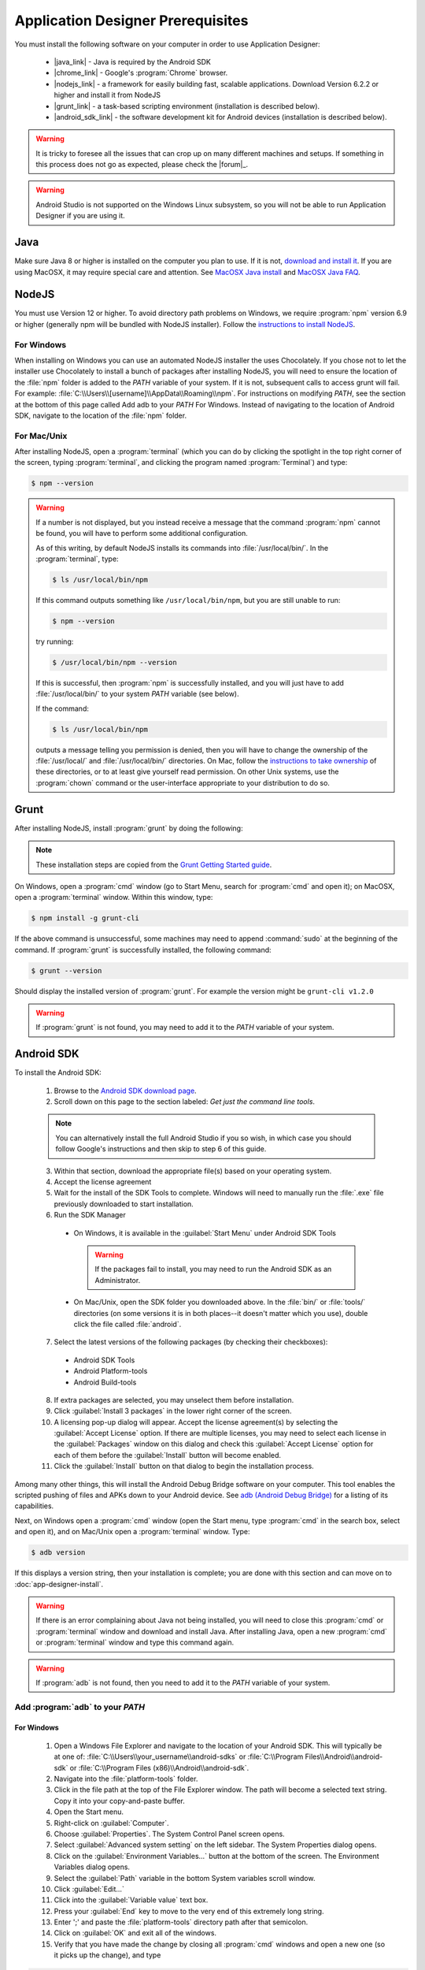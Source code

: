 Application Designer Prerequisites
===================================

.. _app-designer-prereqs:

You must install the following software on your computer in order to use Application Designer:

  - |java_link| - Java is required by the Android SDK
  - |chrome_link| - Google's :program:`Chrome` browser.
  - |nodejs_link| - a framework for easily building fast, scalable applications. Download Version 6.2.2 or higher and install it from NodeJS
  - |grunt_link| - a task-based scripting environment (installation is described below).
  - |android_sdk_link| - the software development kit for Android devices (installation is described below).

.. |java_link| raw:: html

  <a href="https://java.com/en/download/" target="_blank">Java</a>

.. |chrome_link| raw:: html

  <a href="https://www.google.com/intl/en/chrome/browser/desktop/index.html" target="_blank">Chrome</a>

.. |nodejs_link| raw:: html

  <a href="https://nodejs.org/en/" target="_blank">NodeJS</a>

.. |grunt_link| raw:: html

  <a href="https://gruntjs.com/" target="_blank">Grunt</a>

.. |android_sdk_link| raw:: html

  <a href="https://developer.android.com/studio/index.html" target="_blank">Android SDK</a>

.. warning::

  It is tricky to foresee all the issues that can crop up on many different machines and setups. If something in this process does not go as expected, please check the |forum|_.

.. warning::

  Android Studio is not supported on the Windows Linux subsystem, so you will not be able to run Application Designer if you are using it. 

.. _app-designer-prereqs-java:

Java
--------
Make sure Java 8 or higher is installed on the computer you plan to use. If it is not, `download and install it <https://java.com/en/download/>`_. If you are using MacOSX, it may require special care and attention. See `MacOSX Java install <https://docs.oracle.com/javase/7/docs/webnotes/install/mac/mac-jdk.html>`_ and `MacOSX Java FAQ <https://docs.oracle.com/javase/7/docs/webnotes/install/mac/mac-install-faq.html>`_.

.. _app-designer-prereqs-nodejs:

NodeJS
---------
You must use Version 12 or higher. To avoid directory path problems on Windows, we require :program:`npm` version 6.9 or higher (generally npm will be bundled with NodeJS installer). Follow the `instructions to install NodeJS <https://nodejs.org/en/>`_.

.. _app-designer-prereqs-nodejs-windows:

For Windows
~~~~~~~~~~~~~~~

When installing on Windows you can use an automated NodeJS installer the uses Chocolately. If you chose not to let the installer use Chocolately to install a bunch of packages after installing NodeJS, you will need to ensure the location of the :file:`npm` folder is added to the *PATH* variable of your system. If it is not, subsequent calls to access grunt will fail. For example: :file:`C:\\Users\\[username]\\AppData\\Roaming\\npm`.
For instructions on modifying *PATH*, see the section at the bottom of this page called Add adb to your *PATH* For Windows. Instead of navigating to the location of Android SDK, navigate to the location of the :file:`npm` folder.

.. _app-designer-prereqs-nodejs-unix:

For Mac/Unix
~~~~~~~~~~~~~~

After installing NodeJS, open a :program:`terminal` (which you can do by clicking the spotlight in the top right corner of the screen, typing :program:`terminal`, and clicking the program named :program:`Terminal`) and type:

.. code-block:: console

  $ npm --version

.. warning::

  If a number is not displayed, but you instead receive a message that the command :program:`npm` cannot be found, you will have to perform some additional configuration.

  As of this writing, by default NodeJS installs its commands into :file:`/usr/local/bin/`. In the :program:`terminal`, type:

  .. code-block:: console

    $ ls /usr/local/bin/npm

  If this command outputs something like ``/usr/local/bin/npm``, but you are still unable to run:

  .. code-block:: console

    $ npm --version

  try running:

  .. code-block:: console

    $ /usr/local/bin/npm --version

  If this is successful, then :program:`npm` is successfully installed, and you will just have to add :file:`/usr/local/bin/` to your system *PATH* variable (see below).

  If the command:

  .. code-block:: console

    $ ls /usr/local/bin/npm

  outputs a message telling you permission is denied, then you will have to change the ownership of the :file:`/usr/local/` and :file:`/usr/local/bin/` directories. On Mac, follow the `instructions to take ownership <http://osxdaily.com/2013/04/23/change-file-ownership-mac-os-x/>`_ of these directories, or to at least give yourself read permission. On other Unix systems, use the :program:`chown` command or the user-interface appropriate to your distribution to do so.

.. _app-designer-prereqs-grunt:

Grunt
---------
After installing NodeJS, install :program:`grunt` by doing the following:

.. note::

  These installation steps are copied from the `Grunt Getting Started guide <https://gruntjs.com/getting-started>`_.

On Windows, open a :program:`cmd` window (go to Start Menu, search for :program:`cmd` and open it); on MacOSX, open a :program:`terminal` window.
Within this window, type:

.. code-block:: console

  $ npm install -g grunt-cli

If the above command is unsuccessful, some machines may need to append :command:`sudo` at the beginning of the command. If :program:`grunt` is successfully installed, the following command:

.. code-block:: console

  $ grunt --version


Should display the installed version of :program:`grunt`. For example the version might be ``grunt-cli v1.2.0``

.. warning::

  If :program:`grunt` is not found, you may need to add it to the *PATH* variable of your system.

.. _app-designer-prereqs-android:

Android SDK
--------------
To install the Android SDK:

  1. Browse to the `Android SDK download page <https://developer.android.com/studio/index.html>`_.
  2. Scroll down on this page to the section labeled: *Get just the command line tools*.

  .. note::

    You can alternatively install the full Android Studio if you so wish, in which case you should follow Google's instructions and then skip to step 6 of this guide.


  3. Within that section, download the appropriate file(s) based on your operating system.
  4. Accept the license agreement
  5. Wait for the install of the SDK Tools to complete. Windows will need to manually run the :file:`.exe` file previously downloaded to start installation.
  6. Run the SDK Manager

    - On Windows, it is available in the :guilabel:`Start Menu` under Android SDK Tools

      .. warning::

        If the packages fail to install, you may need to run the Android SDK as an Administrator.

    - On Mac/Unix, open the SDK folder you downloaded above. In the :file:`bin/` or :file:`tools/` directories (on some versions it is in both places--it doesn't matter which you use), double click the file called :file:`android`.

  7. Select the latest versions of the following packages (by checking their checkboxes):

    - Android SDK Tools
    - Android Platform-tools
    - Android Build-tools

  8. If extra packages are selected, you may unselect them before installation.
  9. Click :guilabel:`Install 3 packages` in the lower right corner of the screen.
  10. A licensing pop-up dialog will appear. Accept the license agreement(s) by selecting the :guilabel:`Accept License` option. If there are multiple licenses, you may need to select each license in the :guilabel:`Packages` window on this dialog and check this :guilabel:`Accept License` option for each of them before the :guilabel:`Install` button will become enabled.
  11. Click the :guilabel:`Install` button on that dialog to begin the installation process.

Among many other things, this will install the Android Debug Bridge software on your computer. This tool enables the scripted pushing of files and APKs down to your Android device. See `adb (Android Debug Bridge) <https://developer.android.com/studio/command-line/adb.html>`_ for a listing of its capabilities.

Next, on Windows open a :program:`cmd` window (open the Start menu, type :program:`cmd` in the search box, select and open it), and on Mac/Unix open a :program:`terminal` window. Type:

.. code-block:: console

  $ adb version

If this displays a version string, then your installation is complete; you are done with this section and can move on to :doc:`app-designer-install`.

.. warning::

  If there is an error complaining about Java not being installed, you will need to close this :program:`cmd` or :program:`terminal` window and download and install Java. After installing Java, open a new :program:`cmd` or :program:`terminal` window and type this command again.

.. warning::

  If :program:`adb` is not found, then you need to add it to the *PATH* variable of your system.

.. _app-designer-prereqs-adb:

Add :program:`adb` to your *PATH*
~~~~~~~~~~~~~~~~~~~~~~~~~~~~~~~~~~~~~~~~

.. _app-designer-prereqs-adb-windows:

For Windows
""""""""""""""

  #. Open a Windows File Explorer and navigate to the location of your Android SDK. This will typically be at one of: :file:`C:\\Users\\your_username\\android-sdks` or :file:`C:\\Program Files\\Android\\android-sdk` or :file:`C:\\Program Files (x86)\\Android\\android-sdk`.
  #. Navigate into the :file:`platform-tools` folder.
  #. Click in the file path at the top of the File Explorer window. The path will become a selected text string. Copy it into your copy-and-paste buffer.
  #. Open the Start menu.
  #. Right-click on :guilabel:`Computer`.
  #. Choose :guilabel:`Properties`. The System Control Panel screen opens.
  #. Select :guilabel:`Advanced system setting` on the left sidebar. The System Properties dialog opens.
  #. Click on the :guilabel:`Environment Variables...` button at the bottom of the screen. The Environment Variables dialog opens.
  #. Select the :guilabel:`Path` variable in the bottom System variables scroll window.
  #. Click :guilabel:`Edit...`
  #. Click into the :guilabel:`Variable value` text box.
  #. Press your :guilabel:`End` key to move to the very end of this extremely long string.
  #. Enter ';' and paste the :file:`platform-tools` directory path after that semicolon.
  #. Click on :guilabel:`OK` and exit all of the windows.
  #. Verify that you have made the change by closing all :program:`cmd` windows and open a new one (so it picks up the change), and type

.. code-block:: console

  $ adb version

You should now see the version of the :program:`adb` tool. For example: ``Android Debug Bridge version 1.0.31``. You can now move on to :doc:`app-designer-install`.

.. _app-designer-prereqs-adb-unix:

For Mac/Unix
"""""""""""""""""""""

The *PATH* variable is nothing more than a default list of places the system looks for commands. Open a :program:`terminal`.  Type:

.. code-block:: console

  $ echo $PATH

You will see a colon-separated list of folders on your computer. (echo means just print whatever comes next, and the ``${ }`` means that the system will treat *PATH* as a variable, not a program. You don't need to know this to follow these instructions, but knowledge is power.) For example, you might see something like this:

.. code-block:: console

  $ echo $PATH
    /usr/local/bin:/usr/local/sbin:/usr/bin:/bin

This means that when you type:

.. code-block:: console

  $ adb --version

the system will look for the command called :program:`adb` in the directories :file:`/usr/local/bin/`, :file:`/usr/local/sbin/`, :file:`/usr/bin/`, and :file:`/bin/`.

Note the location where you downloaded the Android SDK. It should contain a folder called :file:`platform-tools`, which itself contains the program :program:`adb`. If this was in the folder :file:`/Users/someuser/Desktop/android-sdk/` you should be able to run:

.. code-block:: console

  $ /Users/someuser/Desktop/android-sdk/platform-tools/adb --version

This works because we're telling the computer exactly where the program :program:`adb` exists. By putting the :file:`platform-tools` directory on the system's *PATH* variable, we will be able to just type :program:`adb` and have the system find it in the :file:`/Users/someuser/Desktop/android-sdk/platform-tools/` directory.

This process is more involved on Mac/Unix than on Windows. Use a text editor (not :program:`Word`, but something like :program:`TextEdit`), select the option to open a file, and browse to your home directory. You can find your home directory by typing:

.. code-block:: console

  $ echo ~

in a :program:`terminal`. ('~' is a shortcut for the home directory.) Macs use a hidden file called :file:`.bash_profile` in the home directory to set variables like *PATH*. Other Unix systems use files like :file:`.bashrc`. You might have to check the specifics for your distribution to know which you should use. Open the appropriate file. If the file does not already exist, create a new file that will be saved with the appropriate name in your home directory.

We want to add the location of the :program:`adb` tool to your *PATH* while preserving the existing *PATH* information. Assuming that your :program:`adb` program is in the :file:`/Users/someuser/Desktop/android-sdk/platform-tools/` directory, you would add the following command to the end of the :file:`.bash_profile` file:

.. code-block:: console

  $ export PATH=${PATH}:/Users/someuser/Desktop/android-sdk/platform-tools

Save the file, close the :program:`terminal` window, open a new :program:`terminal` window, and type:

.. code-block:: console

  $ echo $PATH

You should see your old path with the new directory you added above, and you should now be able to run:

.. code-block:: console

  $ adb --version

.. tip::

  If you are going to be heavily customizing the look-and-feel of the application with a lot of external JavaScript libraries, you might also choose to install :program:`bower`.


You can now move on to :doc:`app-designer-install`.

